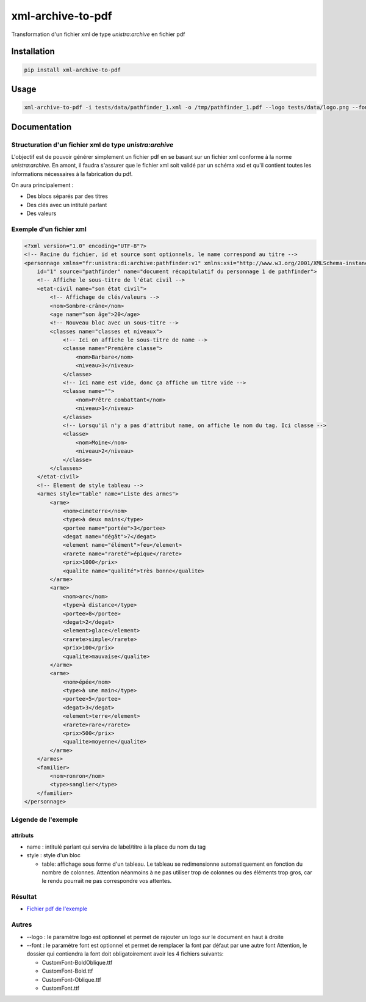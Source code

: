 xml-archive-to-pdf
==================

.. image:: https://travis-ci.org/unistra/xml-archive-to-pdf.svg?branch=master
    :target: https://travis-ci.org/unistra/xml-archive-to-pdf
    :alt: Build

.. image:: http://coveralls.io/repos/unistra/xml-archive-to-pdf/badge.png?branch=master
    :target: http://coveralls.io/r/unistra/xml-archive-to-pdf?branch=master
    :alt: Coverage

.. image:: https://img.shields.io/badge/python-3.4-blue.svg
    :target: https://www.python.org/download/releases/3.4.0/
    :alt: Python 3.4

Transformation d'un fichier xml de type *unistra:archive* en fichier pdf

Installation
------------

.. code-block:: bash

    pip install xml-archive-to-pdf

Usage
-----

.. code-block:: bash

    xml-archive-to-pdf -i tests/data/pathfinder_1.xml -o /tmp/pathfinder_1.pdf --logo tests/data/logo.png --font tests/data/CustomFont

Documentation
-------------

Structuration d'un fichier xml de type *unistra:archive*
********************************************************

L'objectif est de pouvoir générer simplement un fichier pdf en se basant sur un fichier xml conforme à la norme *unistra:archive*.
En amont, il faudra s'assurer que le fichier xml soit validé par un schéma xsd et qu'il contient toutes les informations nécessaires à la fabrication du pdf.

On aura principalement :

* Des blocs séparés par des titres
* Des clés avec un intitulé parlant
* Des valeurs


Exemple d'un fichier xml
************************

.. code-block:: xml

    <?xml version="1.0" encoding="UTF-8"?>
    <!-- Racine du fichier, id et source sont optionnels, le name correspond au titre -->
    <personnage xmlns="fr:unistra:di:archive:pathfinder:v1" xmlns:xsi="http://www.w3.org/2001/XMLSchema-instance" xsi:schemaLocation="fr:unistra:di:archive:pathfinder:v1 pathfinder_v1.xsd"
        id="1" source="pathfinder" name="document récapitulatif du personnage 1 de pathfinder">
        <!-- Affiche le sous-titre de l'état civil -->
        <etat-civil name="son état civil">
            <!-- Affichage de clés/valeurs -->
            <nom>Sombre-crâne</nom>
            <age name="son âge">20</age>
            <!-- Nouveau bloc avec un sous-titre -->
            <classes name="classes et niveaux">
                <!-- Ici on affiche le sous-titre de name -->
                <classe name="Première classe">
                    <nom>Barbare</nom>
                    <niveau>3</niveau>
                </classe>
                <!-- Ici name est vide, donc ça affiche un titre vide -->
                <classe name="">
                    <nom>Prêtre combattant</nom>
                    <niveau>1</niveau>
                </classe>
                <!-- Lorsqu'il n'y a pas d'attribut name, on affiche le nom du tag. Ici classe -->
                <classe>
                    <nom>Moine</nom>
                    <niveau>2</niveau>
                </classe>
            </classes>
        </etat-civil>
        <!-- Element de style tableau -->
        <armes style="table" name="Liste des armes">
            <arme>
                <nom>cimeterre</nom>
                <type>à deux mains</type>
                <portee name="portée">3</portee>
                <degat name="dégât">7</degat>
                <element name="élément">feu</element>
                <rarete name="rareté">épique</rarete>
                <prix>1000</prix>
                <qualite name="qualité">très bonne</qualite>
            </arme>
            <arme>
                <nom>arc</nom>
                <type>à distance</type>
                <portee>8</portee>
                <degat>2</degat>
                <element>glace</element>
                <rarete>simple</rarete>
                <prix>100</prix>
                <qualite>mauvaise</qualite>
            </arme>
            <arme>
                <nom>épée</nom>
                <type>à une main</type>
                <portee>5</portee>
                <degat>3</degat>
                <element>terre</element>
                <rarete>rare</rarete>
                <prix>500</prix>
                <qualite>moyenne</qualite>
            </arme>
        </armes>
        <familier>
            <nom>ronron</nom>
            <type>sanglier</type>
        </familier>
    </personnage>


Légende de l'exemple
********************

attributs
#########

* name : intitulé parlant qui servira de label/titre à la place du nom du tag
* style : style d'un bloc

  * table: affichage sous forme d'un tableau. Le tableau se redimensionne automatiquement en fonction du nombre de colonnes.
    Attention néanmoins à ne pas utiliser trop de colonnes ou des éléments trop gros, car le rendu pourrait ne pas correspondre vos attentes.


Résultat
********

* `Fichier pdf de l'exemple <https://github.com/unistra/xml-archive-to-pdf/blob/master/tests/data/pathfinder_1.pdf>`_

Autres
*******
* --logo : le paramètre logo est optionnel et permet de rajouter un logo sur le document en haut à droite
* --font : le paramètre font est optionnel et permet de remplacer la font par défaut par une autre font
  Attention, le dossier qui contiendra la font doit obligatoirement avoir les 4 fichiers suivants:

  * CustomFont-BoldOblique.ttf
  * CustomFont-Bold.ttf
  * CustomFont-Oblique.ttf
  * CustomFont.ttf
